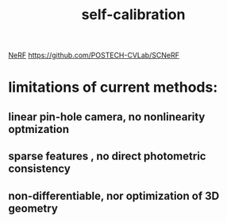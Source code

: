 :PROPERTIES:
:ID:       0c3267f0-dbd3-423d-89f7-f8e66d9aa026
:END:
#+title: self-calibration
[[./20210907095556-nerf.org][NeRF]]
https://github.com/POSTECH-CVLab/SCNeRF

* limitations of current methods:
** linear pin-hole camera, no nonlinearity optmization
** sparse features , no direct photometric consistency
** non-differentiable, nor optimization of 3D geometry
